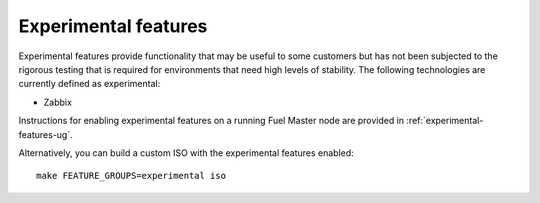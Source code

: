
.. _experimental-features-term:

Experimental features
---------------------

Experimental features provide functionality
that may be useful to some customers
but has not been subjected to the rigorous testing
that is required for environments
that need high levels of stability.
The following technologies are currently defined as experimental:

- Zabbix

Instructions for enabling experimental features
on a running Fuel Master node are provided in
:ref:`experimental-features-ug`.

Alternatively, you can build a custom ISO
with the experimental features enabled:
::

    make FEATURE_GROUPS=experimental iso


